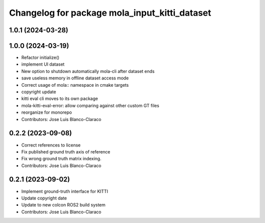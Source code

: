 ^^^^^^^^^^^^^^^^^^^^^^^^^^^^^^^^^^^^^^^^^^^^^^
Changelog for package mola_input_kitti_dataset
^^^^^^^^^^^^^^^^^^^^^^^^^^^^^^^^^^^^^^^^^^^^^^

1.0.1 (2024-03-28)
------------------

1.0.0 (2024-03-19)
------------------
* Refactor initialize()
* implement UI dataset
* New option to shutdown automatically mola-cli after dataset ends
* save useless memory in offline dataset access mode
* Correct usage of mola:: namespace in cmake targets
* copyright update
* kitti eval cli moves to its own package
* mola-kitti-eval-error: allow comparing against other custom GT files
* reorganize for monorepo
* Contributors: Jose Luis Blanco-Claraco

0.2.2 (2023-09-08)
------------------
* Correct references to license
* Fix published ground truth axis of reference
* Fix wrong ground truth matrix indexing.
* Contributors: Jose Luis Blanco-Claraco

0.2.1 (2023-09-02)
------------------

* Implement ground-truth interface for KITTI
* Update copyright date
* Update to new colcon ROS2 build system
* Contributors: Jose Luis Blanco-Claraco

